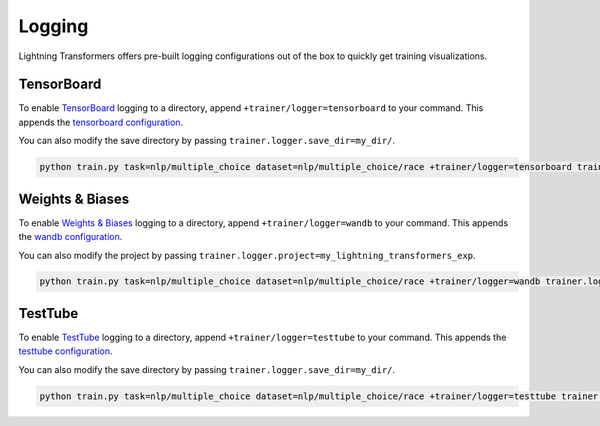 .. _logging:

Logging
-------

Lightning Transformers offers pre-built logging configurations out of the box to quickly get training visualizations.

TensorBoard
^^^^^^^^^^^

To enable `TensorBoard <https://pytorch-lightning.readthedocs.io/en/latest/common/loggers.html#tensorboard>`__ logging to a directory, append ``+trainer/logger=tensorboard`` to your command. This appends the `tensorboard configuration <https://github.com/PyTorchLightning/lightning-transformers/blob/master/conf/trainer/logger/tensorboard.yaml>`__.

You can also modify the save directory by passing ``trainer.logger.save_dir=my_dir/``.

.. code-block:: bash

    python train.py task=nlp/multiple_choice dataset=nlp/multiple_choice/race +trainer/logger=tensorboard trainer.logger.save_dir=my_dir/


Weights & Biases
^^^^^^^^^^^^^^^^

To enable `Weights & Biases <https://pytorch-lightning.readthedocs.io/en/latest/common/loggers.html#weights-and-biases>`__ logging to a directory, append ``+trainer/logger=wandb`` to your command. This appends the `wandb configuration <https://github.com/PyTorchLightning/lightning-transformers/blob/master/conf/trainer/logger/wandb.yaml>`__.

You can also modify the project by passing ``trainer.logger.project=my_lightning_transformers_exp``.

.. code-block:: bash

    python train.py task=nlp/multiple_choice dataset=nlp/multiple_choice/race +trainer/logger=wandb trainer.logger.project=my_lightning_transformers_exp/


TestTube
^^^^^^^^

To enable `TestTube <https://pytorch-lightning.readthedocs.io/en/latest/common/loggers.html#test-tube>`__ logging to a directory, append ``+trainer/logger=testtube`` to your command. This appends the `testtube configuration <https://github.com/PyTorchLightning/lightning-transformers/blob/master/conf/trainer/logger/testtube.yaml>`__.

You can also modify the save directory by passing ``trainer.logger.save_dir=my_dir/``.

.. code-block:: bash

    python train.py task=nlp/multiple_choice dataset=nlp/multiple_choice/race +trainer/logger=testtube trainer.logger.save_dir=my_dir/
